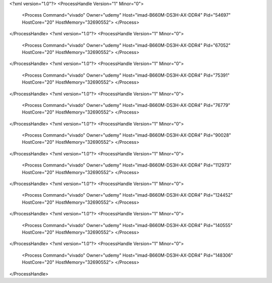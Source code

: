 <?xml version="1.0"?>
<ProcessHandle Version="1" Minor="0">
    <Process Command="vivado" Owner="udemy" Host="imad-B660M-DS3H-AX-DDR4" Pid="54697" HostCore="20" HostMemory="32690552">
    </Process>
</ProcessHandle>
<?xml version="1.0"?>
<ProcessHandle Version="1" Minor="0">
    <Process Command="vivado" Owner="udemy" Host="imad-B660M-DS3H-AX-DDR4" Pid="67052" HostCore="20" HostMemory="32690552">
    </Process>
</ProcessHandle>
<?xml version="1.0"?>
<ProcessHandle Version="1" Minor="0">
    <Process Command="vivado" Owner="udemy" Host="imad-B660M-DS3H-AX-DDR4" Pid="75391" HostCore="20" HostMemory="32690552">
    </Process>
</ProcessHandle>
<?xml version="1.0"?>
<ProcessHandle Version="1" Minor="0">
    <Process Command="vivado" Owner="udemy" Host="imad-B660M-DS3H-AX-DDR4" Pid="76779" HostCore="20" HostMemory="32690552">
    </Process>
</ProcessHandle>
<?xml version="1.0"?>
<ProcessHandle Version="1" Minor="0">
    <Process Command="vivado" Owner="udemy" Host="imad-B660M-DS3H-AX-DDR4" Pid="90028" HostCore="20" HostMemory="32690552">
    </Process>
</ProcessHandle>
<?xml version="1.0"?>
<ProcessHandle Version="1" Minor="0">
    <Process Command="vivado" Owner="udemy" Host="imad-B660M-DS3H-AX-DDR4" Pid="112973" HostCore="20" HostMemory="32690552">
    </Process>
</ProcessHandle>
<?xml version="1.0"?>
<ProcessHandle Version="1" Minor="0">
    <Process Command="vivado" Owner="udemy" Host="imad-B660M-DS3H-AX-DDR4" Pid="124452" HostCore="20" HostMemory="32690552">
    </Process>
</ProcessHandle>
<?xml version="1.0"?>
<ProcessHandle Version="1" Minor="0">
    <Process Command="vivado" Owner="udemy" Host="imad-B660M-DS3H-AX-DDR4" Pid="140555" HostCore="20" HostMemory="32690552">
    </Process>
</ProcessHandle>
<?xml version="1.0"?>
<ProcessHandle Version="1" Minor="0">
    <Process Command="vivado" Owner="udemy" Host="imad-B660M-DS3H-AX-DDR4" Pid="148306" HostCore="20" HostMemory="32690552">
    </Process>
</ProcessHandle>
